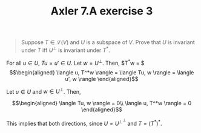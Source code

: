 #+TITLE: Axler 7.A exercise 3
#+CONTEXT: Math530

#+begin_quote
Suppose $T \in  \mathcal{L}(V)$ and $U$ is a subspace of $V$. Prove that $U$ is invariant under $T$ iff $U^\bot$ is invariant under $T^*$.
#+end_quote

For all $u \in  U$, $Tu = u' \in  U$.
Let $w = U^\perp$. Then, $T^*w = $
\[\begin{aligned}
 \langle u, T^*w \rangle = \langle Tu, w \rangle = \langle u', w \rangle
\end{aligned}\]

Let $u \in  U$ and $w \in  U^\perp$. Then,

\[\begin{aligned}
 \langle Tu, w \rangle = 0\\
 \langle u, T^*w \rangle = 0
\end{aligned}\]


This implies that both directions, since $U = U^{\perp ^\perp }$ and $T = (T^*)^*$.
